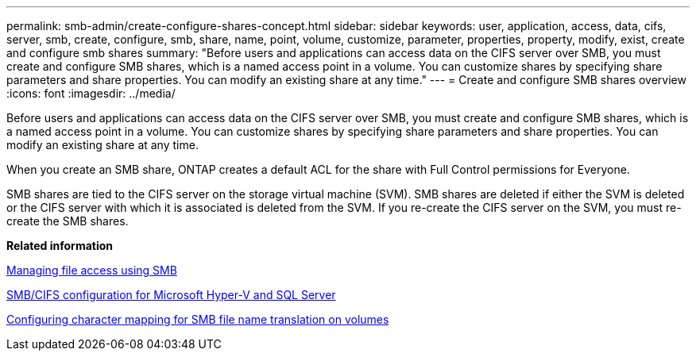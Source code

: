 ---
permalink: smb-admin/create-configure-shares-concept.html
sidebar: sidebar
keywords: user, application, access, data, cifs, server, smb, create, configure, smb, share, name, point, volume, customize, parameter, properties, property, modify, exist, create and configure smb shares
summary: "Before users and applications can access data on the CIFS server over SMB, you must create and configure SMB shares, which is a named access point in a volume. You can customize shares by specifying share parameters and share properties. You can modify an existing share at any time."
---
= Create and configure SMB shares overview
:icons: font
:imagesdir: ../media/

[.lead]
Before users and applications can access data on the CIFS server over SMB, you must create and configure SMB shares, which is a named access point in a volume. You can customize shares by specifying share parameters and share properties. You can modify an existing share at any time.

When you create an SMB share, ONTAP creates a default ACL for the share with Full Control permissions for Everyone.

SMB shares are tied to the CIFS server on the storage virtual machine (SVM). SMB shares are deleted if either the SVM is deleted or the CIFS server with which it is associated is deleted from the SVM. If you re-create the CIFS server on the SVM, you must re-create the SMB shares.

*Related information*

xref:manage-file-access-concept.adoc[Managing file access using SMB]

link:../smb-hyper-v-sql/index.html[SMB/CIFS configuration for Microsoft Hyper-V and SQL Server]

xref:configure-character-mappings-file-name-translation-task.adoc[Configuring character mapping for SMB file name translation on volumes]
